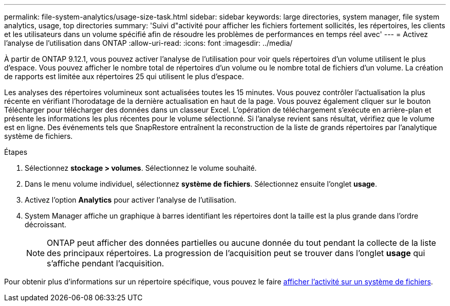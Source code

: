 ---
permalink: file-system-analytics/usage-size-task.html 
sidebar: sidebar 
keywords: large directories, system manager, file system analytics, usage, top directories 
summary: 'Suivi d"activité pour afficher les fichiers fortement sollicités, les répertoires, les clients et les utilisateurs dans un volume spécifié afin de résoudre les problèmes de performances en temps réel avec' 
---
= Activez l'analyse de l'utilisation dans ONTAP
:allow-uri-read: 
:icons: font
:imagesdir: ../media/


[role="lead"]
À partir de ONTAP 9.12.1, vous pouvez activer l'analyse de l'utilisation pour voir quels répertoires d'un volume utilisent le plus d'espace. Vous pouvez afficher le nombre total de répertoires d'un volume ou le nombre total de fichiers d'un volume. La création de rapports est limitée aux répertoires 25 qui utilisent le plus d'espace.

Les analyses des répertoires volumineux sont actualisées toutes les 15 minutes. Vous pouvez contrôler l'actualisation la plus récente en vérifiant l'horodatage de la dernière actualisation en haut de la page. Vous pouvez également cliquer sur le bouton Télécharger pour télécharger des données dans un classeur Excel. L'opération de téléchargement s'exécute en arrière-plan et présente les informations les plus récentes pour le volume sélectionné. Si l'analyse revient sans résultat, vérifiez que le volume est en ligne. Des événements tels que SnapRestore entraînent la reconstruction de la liste de grands répertoires par l'analytique système de fichiers.

.Étapes
. Sélectionnez *stockage > volumes*. Sélectionnez le volume souhaité.
. Dans le menu volume individuel, sélectionnez *système de fichiers*. Sélectionnez ensuite l'onglet *usage*.
. Activez l'option *Analytics* pour activer l'analyse de l'utilisation.
. System Manager affiche un graphique à barres identifiant les répertoires dont la taille est la plus grande dans l'ordre décroissant.
+

NOTE: ONTAP peut afficher des données partielles ou aucune donnée du tout pendant la collecte de la liste des principaux répertoires. La progression de l'acquisition peut se trouver dans l'onglet *usage* qui s'affiche pendant l'acquisition.



Pour obtenir plus d'informations sur un répertoire spécifique, vous pouvez le faire xref:../task_nas_file_system_analytics_view.html[afficher l'activité sur un système de fichiers].
